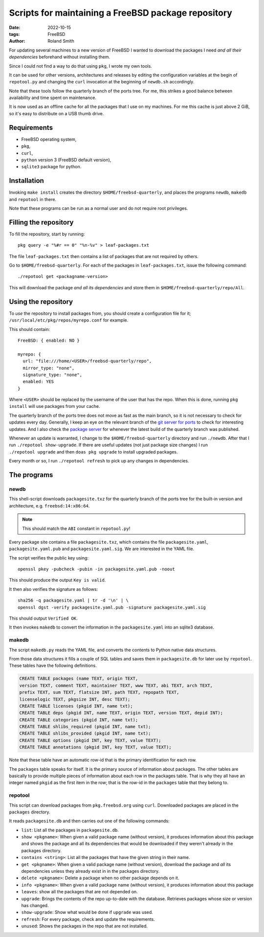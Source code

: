 Scripts for maintaining a FreeBSD package repository
####################################################

:date: 2022-10-15
:tags: FreeBSD
:author: Roland Smith

.. Last modified: 2024-07-25T21:29:29+0200
.. vim:spelllang=en

For updating several machines to a new version of FreeBSD I wanted to download
the packages I need *and all their dependencies* beforehand without installing
them.

Since I could not find a way to do that using ``pkg``, I wrote my own tools.

It can be used for other versions, architectures and releases by editing the
configuration variables at the begin of ``repotool.py`` and changing the
``curl`` invocation at the beginning of ``newdb.sh`` accordingly.

Note that these tools follow the quarterly branch of the ports tree.
For me, this strikes a good balance between availability and time spent on
maintenance.

It is now used as an offline cache for all the packages that I use on my
machines. For me this cache is just above 2 GiB, so it's easy to distribute on
a USB thumb drive.

.. PELICAN_END_SUMMARY

Requirements
============

* FreeBSD operating system,
* ``pkg``,
* ``curl``,
* ``python`` version 3 (FreeBSD default version),
* ``sqlite3`` package for python.


Installation
============

Invoking ``make install`` creates the directory ``$HOME/freebsd-quarterly``,
and places the programs ``newdb``, ``makedb`` and ``repotool`` in there.

Note that these programs can be run as a normal user and do not require root
privileges.


Filling the repository
======================

To fill the repository, start by running::

    pkg query -e "%#r == 0" "%n-%v" > leaf-packages.txt

The file ``leaf-packages.txt`` then contains a list of packages that are not
required by others.

Go to ``$HOME/freebsd-quarterly``.
For each of the packages in ``leaf-packages.txt``, issue the following
command::

    ./repotool get <packagname-version>

This will download the package *and all its dependencies* and store them in
``$HOME/freebsd-quarterly/repo/All``.


Using the repository
====================

To *use* the repository to install packages from, you should create
a configuration file for it; ``/usr/local/etc/pkg/repos/myrepo.conf`` for example.

This should contain::

  FreeBSD: { enabled: NO }

  myrepo: {
    url: "file:///home/<USER>/freebsd-quarterly/repo",
    mirror_type: "none",
    signature_type: "none",
    enabled: YES
  }

Where ``<USER>`` should be replaced by the username of the user that has the
repo.
When this is done, running ``pkg install`` will use packages from your cache.

The quarterly branch of the ports tree does not move as fast as the main
branch, so it is not necessary to check for updates every day.
Generally, I keep an eye on the relevant branch of the `git server for ports`_
to check for interesting updates.
And I also check the `package server`_ for whenever the latest build of the
quarterly branch was published.

.. _git server for ports: https://cgit.freebsd.org/ports/
.. _package server: http://pkg.freebsd.org/freebsd:14:x86:64/

Whenever an update is warranted, I change to the ``$HOME/freebsd-quarterly``
directory and run ``./newdb``.
After that I run ``./repotool show-upgrade``. If there are useful updates (not
just package size changes) I run ``./repotool upgrade`` and then
``doas pkg upgrade`` to install upgraded packages.

Every month or so, I run ``./repotool refresh`` to pick up any changes in
dependencies.


The programs
============

newdb
-----

This shell-script downloads ``packagesite.txz`` for the quarterly branch of
the ports tree for the built-in version and architecture, e.g. ``freebsd:14:x86:64``.

.. note:: This should match the ``ABI`` constant in ``repotool.py``!

Every package site contains a file ``packagesite.txz``, which contains the
file ``packagesite.yaml``, ``packagesite.yaml.pub`` and ``packagesite.yaml.sig``.
We are interested in the YAML file.

The script verifies the public key using::

    openssl pkey -pubcheck -pubin -in packagesite.yaml.pub -noout

This should produce the output ``Key is valid``.

It then also verifies the signature as follows::

    sha256 -q packagesite.yaml | tr -d '\n' | \
    openssl dgst -verify packagesite.yaml.pub -signature packagesite.yaml.sig

This should output ``Verified OK``.

It then invokes ``makedb`` to convert the information in the
``packagesite.yaml`` into an sqlite3 database.


makedb
------

The script ``makedb.py`` reads the YAML file, and converts the contents to
Python native data structures.

From those data structures it fills a couple of SQL tables and saves them in
``packagesite.db`` for later use by ``repotool``.
These tables have the following definitions.

.. code-block:: sqlite3

    CREATE TABLE packages (name TEXT, origin TEXT,
    version TEXT, comment TEXT, maintainer TEXT, www TEXT, abi TEXT, arch TEXT,
    prefix TEXT, sum TEXT, flatsize INT, path TEXT, repopath TEXT,
    licenselogic TEXT, pkgsize INT, desc TEXT);
    CREATE TABLE licenses (pkgid INT, name txt);
    CREATE TABLE deps (pkgid INT, name TEXT, origin TEXT, version TEXT, depid INT);
    CREATE TABLE categories (pkgid INT, name txt);
    CREATE TABLE shlibs_required (pkgid INT, name txt);
    CREATE TABLE shlibs_provided (pkgid INT, name txt);
    CREATE TABLE options (pkgid INT, key TEXT, value TEXT);
    CREATE TABLE annotations (pkgid INT, key TEXT, value TEXT);

Note that these table have an automatic row-id that is the primary
identification for each row.

The ``packages`` table speaks for itself. It is the primary source of
information about packages.
The other tables are basically to provide multiple pieces of information about
each row in the packages table.
That is why they all have an integer named ``pkgid`` as the first item in the
row; that is the row-id in the ``packages`` table that they belong to.


repotool
--------

This script can download packages from ``pkg.freebsd.org`` using ``curl``.
Downloaded packages are placed in the ``packages`` directory.

It reads ``packagesite.db`` and then carries out one of the following
commands:

* ``list``: List all the packages in ``packagesite.db``.
* ``show <pkgname>``: When given a valid package name (without version), it
  produces information about this package and shows the package and all its
  dependencies that would be downloaded if they weren't already in the
  packages directory.
* ``contains <string>``: List all the packages that have the given string in
  their name.
* ``get <pkgname>``: When given a valid package name (without version),
  download the package and *all* its dependencies unless they already exist in
  in the packages directory.
* ``delete <pkgname>``: Delete a package when no other package depends on it.
* ``info <pkgname>``: When given a valid package name (without version), it
  produces information about this package
* ``leaves``: show all the packages that are not depended on.
* ``upgrade``: Brings the contents of the repo up-to-date with the database.
  Retrieves packages whose size or version has changed.
* ``show-upgrade``: Show what would be done if ``upgrade`` was used.
* ``refresh``: For every package, check and update the requirements.
* ``unused``: Shows the packages in the repo that are not installed.
